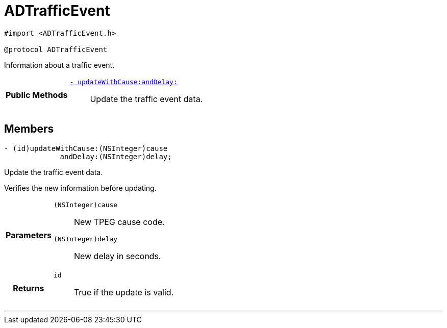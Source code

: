 


= [[objc-protocol_a_d_traffic_event-p,ADTrafficEvent]]ADTrafficEvent


[source,objectivec,subs="-specialchars,macros+"]
----
#import &lt;ADTrafficEvent.h&gt;

@protocol ADTrafficEvent
----
Information about a traffic event.



[cols='h,5a']
|===
|*Public Methods*
|
`<<objc-protocol_a_d_traffic_event-p_1aaa32145fd9b5ebec01740ac078738262,++- updateWithCause:andDelay:++>>`::
Update the traffic event data.

|===


== Members
[[objc-protocol_a_d_traffic_event-p_1aaa32145fd9b5ebec01740ac078738262,updateWithCause:andDelay:]]

[source,objectivec,subs="-specialchars,macros+"]
----
- (id)updateWithCause:(NSInteger)cause
             andDelay:(NSInteger)delay;
----

Update the traffic event data.

Verifies the new information before updating.

[cols='h,5a']
|===
| Parameters
|
`(NSInteger)cause`::
New TPEG cause code.

`(NSInteger)delay`::
New delay in seconds.

| Returns
|
`id`::
True if the update is valid.

|===

'''



